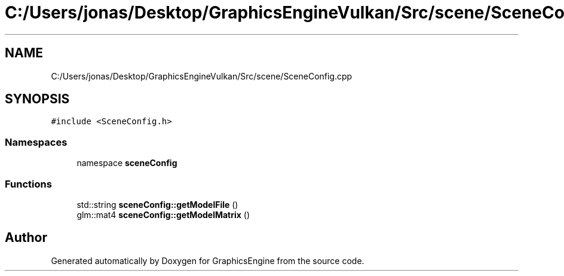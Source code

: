 .TH "C:/Users/jonas/Desktop/GraphicsEngineVulkan/Src/scene/SceneConfig.cpp" 3 "Tue Jun 7 2022" "Version 1.9" "GraphicsEngine" \" -*- nroff -*-
.ad l
.nh
.SH NAME
C:/Users/jonas/Desktop/GraphicsEngineVulkan/Src/scene/SceneConfig.cpp
.SH SYNOPSIS
.br
.PP
\fC#include <SceneConfig\&.h>\fP
.br

.SS "Namespaces"

.in +1c
.ti -1c
.RI "namespace \fBsceneConfig\fP"
.br
.in -1c
.SS "Functions"

.in +1c
.ti -1c
.RI "std::string \fBsceneConfig::getModelFile\fP ()"
.br
.ti -1c
.RI "glm::mat4 \fBsceneConfig::getModelMatrix\fP ()"
.br
.in -1c
.SH "Author"
.PP 
Generated automatically by Doxygen for GraphicsEngine from the source code\&.
